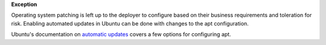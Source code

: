**Exception**

Operating system patching is left up to the deployer to configure based on
their business requirements and toleration for risk. Enabling automated
updates in Ubuntu can be done with changes to the apt configuration.

Ubuntu's documentation on `automatic updates`_ covers a few options for
configuring apt.

.. _automatic updates: https://help.ubuntu.com/lts/serverguide/automatic-updates.html

